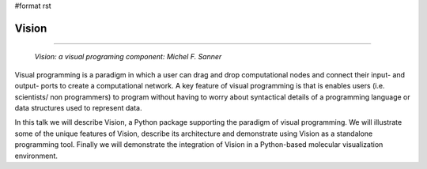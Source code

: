#format rst

Vision
------

-------------------------

 *Vision: a visual programing component: Michel F. Sanner*

Visual programming is a paradigm in which a user can drag and drop computational nodes and connect their input- and output- ports to create a computational network. A key feature of visual programming is that is enables users (i.e. scientists/ non programmers) to program without having to worry about syntactical details of a programming language or data structures used to represent data.

In this talk we will describe Vision, a Python package supporting the paradigm of visual programming. We will illustrate some of the unique features of Vision, describe its architecture and demonstrate using Vision as a standalone programming tool. Finally we will demonstrate the integration of Vision in a Python-based molecular visualization environment.


